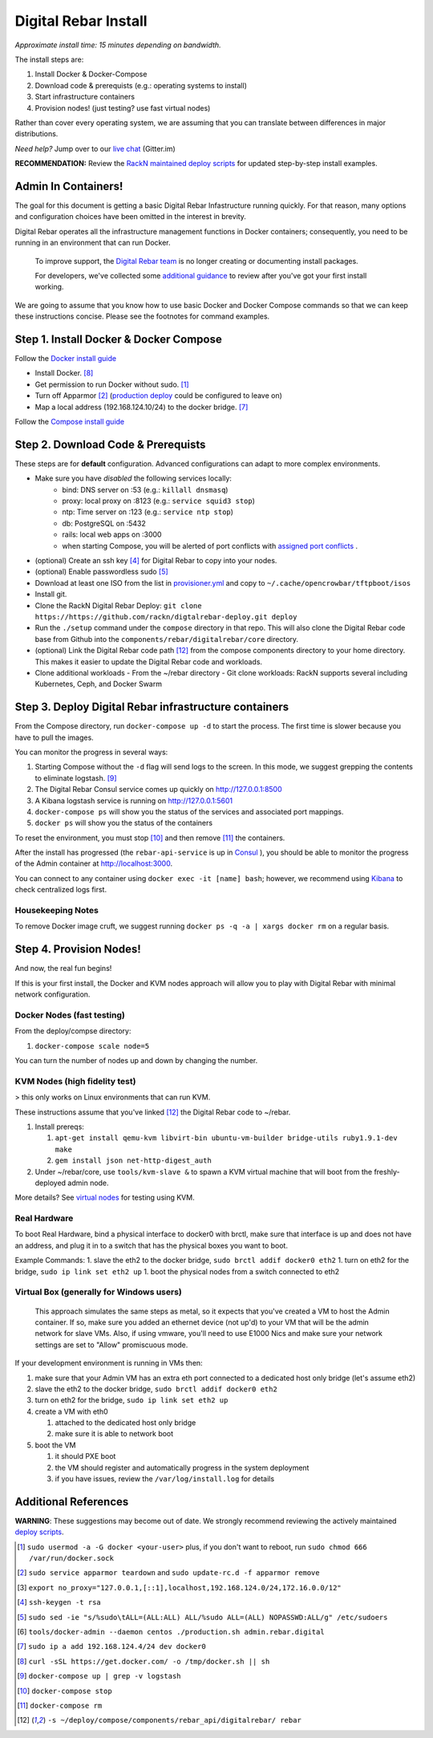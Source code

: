 Digital Rebar Install
=====================

*Approximate install time: 15 minutes depending on bandwidth.*

The install steps are:

1. Install Docker & Docker-Compose
#. Download code & prerequists (e.g.: operating systems to install)
#. Start infrastructure containers
#. Provision nodes! (just testing? use fast virtual nodes)

Rather than cover every operating system, we are assuming that you can translate between differences in major distributions.

*Need help?* Jump over to our `live chat <https://gitter.im/digitalrebar/core>`_  (Gitter.im)

**RECOMMENDATION:** Review the `RackN maintained deploy scripts <https://github.com/rackn/digitalrebar-deploy>`_ for updated step-by-step install examples.

Admin In Containers!
--------------------

The goal for this document is getting a basic Digital Rebar Infastructure running quickly.  For that reason, many options and configuration choices have been omitted in the interest in brevity.

Digital Rebar operates all the infrastructure management functions in Docker containers; consequently, you need to be running in an environment that can run Docker.

    To improve support, the `Digital Rebar team <https://github.com/orgs/digitalrebar/teams>`_ is no longer creating or documenting install packages.

    For developers, we've collected some `additional guidance <development/advanced-install>`_ to review after you've got your first install working.

We are going to assume that you know how to use basic Docker and Docker Compose commands so that we can keep these instructions concise.  Please see the footnotes for command examples.

Step 1. Install Docker & Docker Compose
---------------------------------------

Follow the `Docker install guide <http://docs.docker.io/en/latest/installation/>`_

- Install Docker. [8]_
- Get permission to run Docker without sudo. [1]_
- Turn off Apparmor [2]_ (`production deploy <deployment/>`_ could be configured to leave on)
- Map a local address (192.168.124.10/24) to the docker bridge. [7]_

Follow the `Compose install guide <https://docs.docker.com/compose/install/>`_ 

Step 2. Download Code & Prerequists
-----------------------------------

These steps are for **default** configuration.  Advanced configurations can adapt to more complex environments.

- Make sure you have *disabled* the following services locally:
   - bind: DNS server on :53 (e.g.: ``killall dnsmasq``)
   - proxy: local proxy on :8123 (e.g.: ``service squid3 stop``) 
   - ntp: Time server on :123 (e.g.: ``service ntp stop``)
   - db: PostgreSQL on :5432
   - rails: local web apps on :3000
   - when starting Compose, you will be alerted of port conflicts with `assigned port conflicts <docker-compose-common.yml>`_ .
- (optional) Create an ssh key [4]_ for Digital Rebar to copy into your nodes.
- (optional) Enable passwordless sudo [5]_
- Download at least one ISO from the list in `provisioner.yml <https://github.com/digitalrebar/core/blob/develop/barclamps/provisioner.yml#L135>`_ and copy to ``~/.cache/opencrowbar/tftpboot/isos``
- Install git.
- Clone the RackN Digital Rebar Deploy: ``git clone https://https://github.com/rackn/digtalrebar-deploy.git deploy``
- Run the ``./setup`` command under the ``compose`` directory in that repo.  This will also clone the Digital Rebar code base from Github into the ``components/rebar/digitalrebar/core`` directory.
- (optional) Link the Digital Rebar code path [12]_ from the compose components directory to your home directory.  This makes it easier to update the Digital Rebar code and workloads.
- Clone additional workloads
  - From the ~/rebar directory
  - Git clone workloads: RackN supports several including Kubernetes, Ceph, and Docker Swarm


Step 3. Deploy Digital Rebar infrastructure containers
------------------------------------------------------

From the Compose directory, run ``docker-compose up -d`` to start the process.  The first time is slower because you have to pull the images.

You can monitor the progress in several ways:

#. Starting Compose without the ``-d`` flag will send logs to the screen.  In this mode, we suggest grepping the contents to eliminate logstash.  [9]_ 
#. The Digital Rebar Consul service comes up quickly on http://127.0.0.1:8500
#. A Kibana logstash service is running on http://127.0.0.1:5601
#. ``docker-compose ps`` will show you the status of the services and associated port mappings.
#. ``docker ps`` will show you the status of the containers

To reset the environment, you must stop [10]_ and then remove [11]_ the containers.

After the install has progressed (the ``rebar-api-service`` is up in `Consul <http://127.0.0.1:8500>`_ ), you should be able to monitor the progress of the Admin container at http://localhost:3000.

You can connect to any container using ``docker exec -it [name] bash``; however, we recommend using `Kibana <http://127.0.0.1:5601>`_ to check centralized logs first.

Housekeeping Notes
~~~~~~~~~~~~~~~~~~

To remove Docker image cruft, we suggest running ``docker ps -q -a | xargs docker rm`` on a regular basis.

Step 4. Provision Nodes!
------------------------

And now, the real fun begins!  

If this is your first install, the Docker and KVM nodes approach will allow you to play with Digital Rebar with minimal network configuration.

Docker Nodes (fast testing)
~~~~~~~~~~~~~~~~~~~~~~~~~~~

From the deploy/compse directory:

#. ``docker-compose scale node=5``

You can turn the number of nodes up and down by changing the number.

KVM Nodes (high fidelity test)
~~~~~~~~~~~~~~~~~~~~~~~~~~~~~~

> this only works on Linux environments that can run KVM.

These instructions assume that you've linked [12]_ the Digital Rebar code to ~/rebar.

#. Install prereqs: 

   #. ``apt-get install qemu-kvm libvirt-bin ubuntu-vm-builder bridge-utils ruby1.9.1-dev make``
   #. ``gem install json net-http-digest_auth``

#. Under ~/rebar/core, use ``tools/kvm-slave &`` to spawn a KVM virtual machine that will boot from the freshly-deployed admin node.

More details? See `virtual nodes <development/advanced-install/kvm-slaves.rst>`_ for testing using KVM.

Real Hardware
~~~~~~~~~~~~~

To boot Real Hardware, bind a physical interface to docker0 with brctl,
make sure that interface is up and does not have an address, and plug it
in to a switch that has the physical boxes you want to boot.

Example Commands: 1. slave the eth2 to the docker bridge,
``sudo brctl addif docker0 eth2`` 1. turn on eth2 for the bridge,
``sudo ip link set eth2 up`` 1. boot the physical nodes from a switch
connected to eth2

Virtual Box (generally for Windows users)
~~~~~~~~~~~~~~~~~~~~~~~~~~~~~~~~~~~~~~~~~

    This approach simulates the same steps as metal, so it expects that you've created a VM to host the
    Admin container.  If so, make sure you added an ethernet device (not
    up'd) to your VM that will be the admin network for slave VMs. Also,
    if using vmware, you'll need to use E1000 Nics and make sure your
    network settings are set to "Allow" promiscuous mode.

If your development environment is running in VMs then:

#. make sure that your Admin VM has an extra eth port connected to a
   dedicated host only bridge (let's assume eth2)
#. slave the eth2 to the docker bridge,
   ``sudo brctl addif docker0 eth2``
#. turn on eth2 for the bridge, ``sudo ip link set eth2 up``
#. create a VM with eth0

   #. attached to the dedicated host only bridge
   #. make sure it is able to network boot

#. boot the VM

   #. it should PXE boot
   #. the VM should register and automatically progress in the system
      deployment
   #. if you have issues, review the ``/var/log/install.log`` for
      details

Additional References
---------------------

**WARNING**: These suggestions may become out of date.  We strongly recommend reviewing the actively maintained `deploy scripts <https://github.com/rackn/digitalrebar-deploy>`_.

.. [1] ``sudo usermod -a -G docker <your-user>``
   plus, if you don't want to reboot, run ``sudo chmod 666 /var/run/docker.sock``
.. [2] ``sudo service apparmor teardown`` and ``sudo update-rc.d -f apparmor remove``
.. [3] ``export no_proxy="127.0.0.1,[::1],localhost,192.168.124.0/24,172.16.0.0/12"``
.. [4] ``ssh-keygen -t rsa``
.. [5] ``sudo sed -ie "s/%sudo\tALL=(ALL:ALL) ALL/%sudo ALL=(ALL) NOPASSWD:ALL/g" /etc/sudoers``
.. [6] ``tools/docker-admin --daemon centos ./production.sh admin.rebar.digital``
.. [7] ``sudo ip a add 192.168.124.4/24 dev docker0``
.. [8] ``curl -sSL https://get.docker.com/ -o /tmp/docker.sh || sh``
.. [9] ``docker-compose up | grep -v logstash``
.. [10] ``docker-compose stop``
.. [11] ``docker-compose rm``
.. [12] ``-s ~/deploy/compose/components/rebar_api/digitalrebar/ rebar``